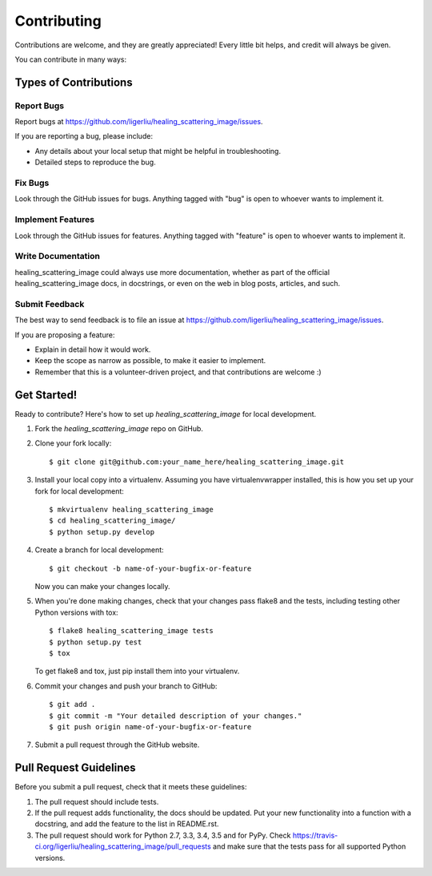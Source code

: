============
Contributing
============

Contributions are welcome, and they are greatly appreciated! Every
little bit helps, and credit will always be given.

You can contribute in many ways:

Types of Contributions
----------------------

Report Bugs
~~~~~~~~~~~

Report bugs at https://github.com/ligerliu/healing_scattering_image/issues.

If you are reporting a bug, please include:

* Any details about your local setup that might be helpful in troubleshooting.
* Detailed steps to reproduce the bug.

Fix Bugs
~~~~~~~~

Look through the GitHub issues for bugs. Anything tagged with "bug"
is open to whoever wants to implement it.

Implement Features
~~~~~~~~~~~~~~~~~~

Look through the GitHub issues for features. Anything tagged with "feature"
is open to whoever wants to implement it.

Write Documentation
~~~~~~~~~~~~~~~~~~~

healing_scattering_image could always use more documentation, whether
as part of the official healing_scattering_image docs, in docstrings,
or even on the web in blog posts, articles, and such.

Submit Feedback
~~~~~~~~~~~~~~~

The best way to send feedback is to file an issue at https://github.com/ligerliu/healing_scattering_image/issues.

If you are proposing a feature:

* Explain in detail how it would work.
* Keep the scope as narrow as possible, to make it easier to implement.
* Remember that this is a volunteer-driven project, and that contributions
  are welcome :)

Get Started!
------------

Ready to contribute? Here's how to set up `healing_scattering_image` for local development.

1. Fork the `healing_scattering_image` repo on GitHub.
2. Clone your fork locally::

    $ git clone git@github.com:your_name_here/healing_scattering_image.git

3. Install your local copy into a virtualenv. Assuming you have virtualenvwrapper installed, this is how you set up your fork for local development::

    $ mkvirtualenv healing_scattering_image
    $ cd healing_scattering_image/
    $ python setup.py develop

4. Create a branch for local development::

    $ git checkout -b name-of-your-bugfix-or-feature

   Now you can make your changes locally.

5. When you're done making changes, check that your changes pass flake8 and the tests, including testing other Python versions with tox::

    $ flake8 healing_scattering_image tests
    $ python setup.py test
    $ tox

   To get flake8 and tox, just pip install them into your virtualenv.

6. Commit your changes and push your branch to GitHub::

    $ git add .
    $ git commit -m "Your detailed description of your changes."
    $ git push origin name-of-your-bugfix-or-feature

7. Submit a pull request through the GitHub website.

Pull Request Guidelines
-----------------------

Before you submit a pull request, check that it meets these guidelines:

1. The pull request should include tests.
2. If the pull request adds functionality, the docs should be updated. Put
   your new functionality into a function with a docstring, and add the
   feature to the list in README.rst.
3. The pull request should work for Python 2.7, 3.3, 3.4, 3.5 and for PyPy. Check
   https://travis-ci.org/ligerliu/healing_scattering_image/pull_requests
   and make sure that the tests pass for all supported Python versions.

